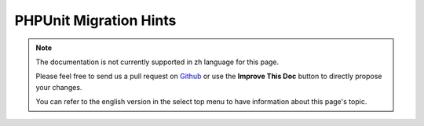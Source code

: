 PHPUnit Migration Hints
#######################

.. note::
    The documentation is not currently supported in zh language for this page.

    Please feel free to send us a pull request on
    `Github <https://github.com/cakephp/docs>`_ or use the **Improve This Doc**
    button to directly propose your changes.

    You can refer to the english version in the select top menu to have
    information about this page's topic.

.. meta::
    :title lang=zh: PHPUnit Migration Hints
    :keywords lang=zh: free transition,vendor directory,static methods,teardown,test cases,pear,dependencies,test case,replacements,phpunit,migration,simpletest,cakephp,discover channel
